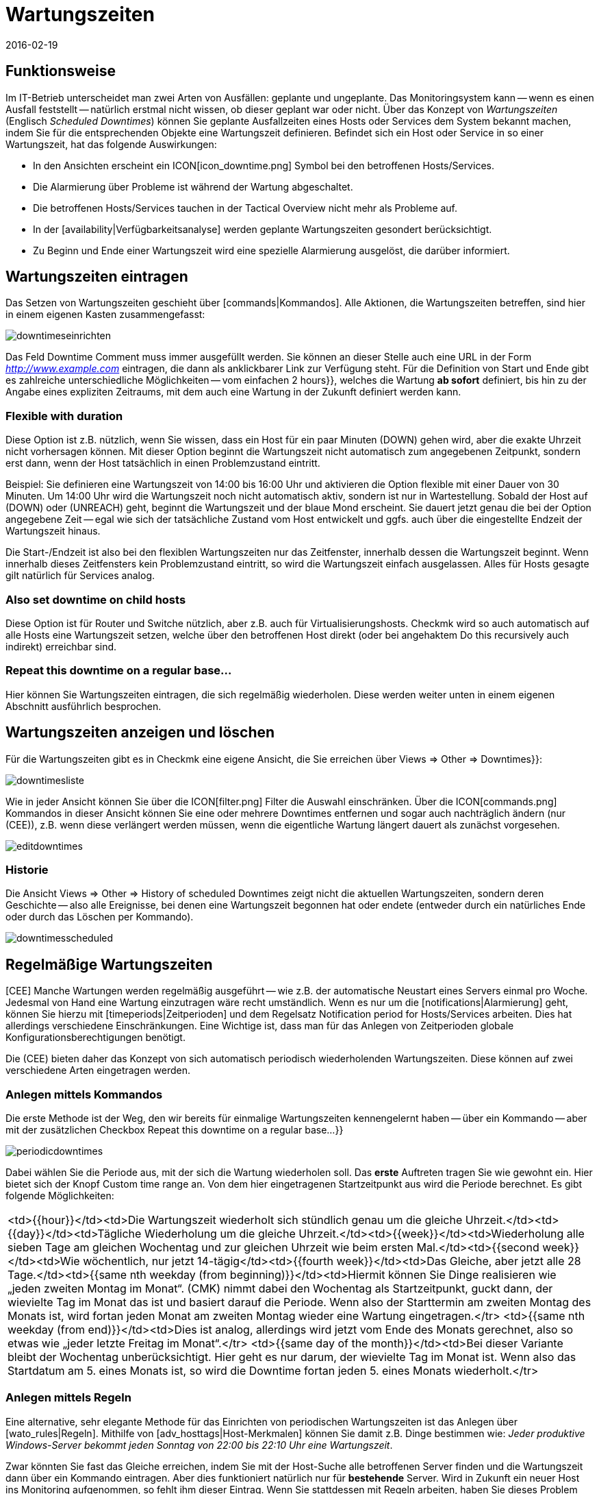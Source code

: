 = Wartungszeiten
:revdate: 2016-02-19
:title: Wartungsintervalle berücksichtigen und konfigurieren
:description: Geplante Ausfälle müssen in einem Monitoring berücksichtigt werden. Wie Wartungszeiten in checkmk abgebildet werden können, erfahren Sie hier.

== Funktionsweise

Im IT-Betrieb unterscheidet man zwei Arten von Ausfällen: geplante und ungeplante.
Das Monitoringsystem kann -- wenn es einen Ausfall feststellt -- natürlich erstmal
nicht wissen, ob dieser geplant war oder nicht. Über das Konzept von _Wartungszeiten_
(Englisch _Scheduled Downtimes_) können Sie geplante Ausfallzeiten eines Hosts
oder Services dem System bekannt machen, indem Sie für die entsprechenden Objekte
eine Wartungszeit definieren. Befindet sich ein Host oder Service in so einer
Wartungszeit, hat das folgende Auswirkungen:

* In den Ansichten erscheint ein ICON[icon_downtime.png] Symbol bei den betroffenen Hosts/Services.
* Die Alarmierung über Probleme ist während der Wartung abgeschaltet.
* Die betroffenen Hosts/Services tauchen in der [.guihints]#Tactical Overview# nicht mehr als Probleme auf.
* In der [availability|Verfügbarkeitsanalyse] werden geplante Wartungszeiten gesondert berücksichtigt.
* Zu Beginn und Ende einer Wartungszeit wird eine spezielle Alarmierung ausgelöst, die darüber informiert.

== Wartungszeiten eintragen
Das Setzen von Wartungszeiten geschieht über [commands|Kommandos]. Alle Aktionen, die Wartungszeiten
betreffen, sind hier in einem eigenen Kasten zusammengefasst:

image::bilder/downtimeseinrichten.png[]

Das Feld [.guihints]#Downtime Comment# muss immer ausgefüllt werden. Sie können an dieser Stelle auch eine
URL in der Form _http://www.example.com_ eintragen, die dann als anklickbarer Link zur Verfügung steht.
Für die Definition von Start und Ende
gibt es zahlreiche unterschiedliche Möglichkeiten -- vom einfachen [.guihints]#2 hours}},# welches die Wartung
*ab sofort* definiert, bis hin zu der Angabe eines expliziten Zeitraums, mit dem auch eine
Wartung in der Zukunft definiert werden kann.

=== Flexible with duration

Diese Option ist z.B. nützlich, wenn Sie wissen, dass ein Host für ein
paar Minuten (DOWN) gehen wird, aber die exakte Uhrzeit
nicht vorhersagen können.  Mit dieser Option beginnt die Wartungszeit
nicht automatisch zum angegebenen Zeitpunkt, sondern erst dann, wenn
der Host tatsächlich in einen Problemzustand eintritt.

Beispiel: Sie definieren eine Wartungszeit von 14:00 bis 16:00 Uhr und
aktivieren die Option [.guihints]#flexible# mit einer Dauer von 30 Minuten. Um
14:00 Uhr wird die Wartungszeit noch nicht automatisch aktiv, sondern ist
nur in Wartestellung. Sobald der Host auf (DOWN) oder (UNREACH)
geht, beginnt die Wartungszeit und der blaue Mond erscheint.
Sie dauert jetzt genau die bei der Option angegebene Zeit -- egal wie sich
der tatsächliche Zustand vom Host entwickelt und ggfs. auch über
die eingestellte Endzeit der Wartungszeit hinaus.

Die Start-/Endzeit ist also bei den flexiblen Wartungszeiten nur das
Zeitfenster, innerhalb dessen die Wartungszeit beginnt. Wenn innerhalb dieses
Zeitfensters kein Problemzustand eintritt, so wird die Wartungszeit einfach
ausgelassen. Alles für Hosts gesagte gilt natürlich für Services analog.

=== Also set downtime on child hosts

Diese Option ist für Router und Switche nützlich, aber z.B. auch für
Virtualisierungshosts. Checkmk wird so auch automatisch auf alle
Hosts eine Wartungszeit setzen, welche über den betroffenen Host direkt
(oder bei angehaktem [.guihints]#Do this recursively# auch indirekt) erreichbar sind.

=== Repeat this downtime on a regular base...

Hier können Sie Wartungszeiten eintragen, die sich regelmäßig wiederholen. Diese
werden weiter unten in einem eigenen Abschnitt ausführlich besprochen.


== Wartungszeiten anzeigen und löschen

Für die Wartungszeiten gibt es in Checkmk eine eigene Ansicht, die Sie erreichen
über [.guihints]#Views => Other => Downtimes}}:# 

image::bilder/downtimesliste.png[align=border]

Wie in jeder Ansicht können Sie über die ICON[filter.png] Filter die Auswahl
einschränken. Über die ICON[commands.png] Kommandos in dieser Ansicht können Sie eine oder
mehrere Downtimes entfernen und sogar auch nachträglich ändern (nur (CEE)), z.B.
wenn diese verlängert werden müssen, wenn die eigentliche Wartung längert dauert
als zunächst vorgesehen.

image::bilder/editdowntimes.png[]

=== Historie

Die Ansicht [.guihints]#Views => Other => History of scheduled Downtimes# zeigt nicht die aktuellen
Wartungszeiten, sondern deren Geschichte -- also alle Ereignisse, bei denen eine Wartungszeit
begonnen hat oder endete (entweder durch ein natürliches Ende oder durch das Löschen
per Kommando).

image::bilder/downtimesscheduled.png[align=border]


[#scheduled]
== Regelmäßige Wartungszeiten

[CEE] Manche Wartungen werden regelmäßig ausgeführt -- wie z.B. der
automatische Neustart eines Servers einmal pro Woche. Jedesmal
von Hand eine Wartung einzutragen wäre recht umständlich. Wenn es
nur um die [notifications|Alarmierung] geht, können Sie hierzu mit
[timeperiods|Zeitperioden] und dem Regelsatz
[.guihints]#Notification period for Hosts/Services# arbeiten. Dies hat allerdings verschiedene Einschränkungen.
Eine Wichtige ist, dass man für das Anlegen von Zeitperioden globale
Konfigurationsberechtigungen benötigt.

Die (CEE) bieten daher das Konzept von sich automatisch periodisch wiederholenden
Wartungszeiten. Diese können auf zwei verschiedene Arten eingetragen werden.

=== Anlegen mittels Kommandos

Die erste Methode ist der Weg, den wir bereits für einmalige
Wartungszeiten kennengelernt haben -- über ein Kommando -- aber mit der zusätzlichen
Checkbox [.guihints]#Repeat this downtime on a regular base...}}# 

image::bilder/periodicdowntimes.png[]

Dabei wählen Sie die Periode aus, mit der sich die Wartung wiederholen soll. Das
*erste* Auftreten tragen Sie wie gewohnt ein. Hier bietet sich der Knopf
[.guihints]#Custom time range# an. Von dem hier eingetragenen Startzeitpunkt aus wird die
Periode berechnet. Es gibt folgende Möglichkeiten:

[cols=, ]
|===
<td>{{hour}}</td><td>Die Wartungszeit wiederholt sich stündlich genau um die gleiche Uhrzeit.</td><td>{{day}}</td><td>Tägliche Wiederholung um die gleiche Uhrzeit.</td><td>{{week}}</td><td>Wiederholung alle sieben Tage am gleichen Wochentag und zur gleichen Uhrzeit wie beim ersten Mal.</td><td>{{second week}}</td><td>Wie wöchentlich, nur jetzt 14-tägig</td><td>{{fourth week}}</td><td>Das Gleiche, aber jetzt alle 28 Tage.</td><td>{{same nth weekday (from beginning)}}</td><td>Hiermit können Sie Dinge realisieren wie
„jeden zweiten Montag im Monat“. (CMK) nimmt dabei den
Wochentag als Startzeitpunkt, guckt dann, der wievielte Tag im Monat das ist und basiert darauf die
Periode. Wenn also der Starttermin
am zweiten Montag des Monats ist, wird fortan jeden Monat am zweiten Montag wieder eine Wartung
eingetragen.</tr>
<td>{{same nth weekday (from end)}}</td><td>Dies ist analog, allerdings wird jetzt vom Ende des
Monats gerechnet, also so etwas wie
„jeder letzte Freitag im Monat“.</tr>
<td>{{same day of the month}}</td><td>Bei dieser Variante bleibt der Wochentag unberücksichtigt. Hier geht es nur darum,
der wievielte Tag im Monat ist. Wenn also das Startdatum am 5. eines Monats ist, so wird die Downtime fortan jeden 5. eines
Monats wiederholt.</tr>
|===


=== Anlegen mittels Regeln

Eine alternative, sehr elegante Methode für das Einrichten von periodischen Wartungszeiten
ist das Anlegen über [wato_rules|Regeln]. Mithilfe von [adv_hosttags|Host-Merkmalen] können Sie damit
z.B. Dinge bestimmen wie: _Jeder produktive Windows-Server bekommt jeden Sonntag von 22:00
bis 22:10 Uhr eine Wartungszeit_.

Zwar könnten Sie fast das Gleiche erreichen, indem Sie mit der Host-Suche
alle betroffenen Server finden und die Wartungszeit dann über ein Kommando
eintragen. Aber dies funktioniert natürlich nur für *bestehende*
Server. Wird in Zukunft ein neuer Host ins Monitoring aufgenommen, so fehlt
ihm dieser Eintrag. Wenn Sie stattdessen mit Regeln arbeiten, haben Sie
dieses Problem nicht mehr. Ein weiterer Vorteil von Regeln ist, dass Sie die
Wartungs-Policy später ändern können -- einfach durch Anpassung
der Regeln.

Die Regel für die regelmäßigen Wartungszeiten finden Sie unter
[.guihints]#Host & Service Parameters => MonitoringConfiguration => Recurringdowntimes for Hosts/Services}}.# 

image::bilder/downtimerules.png[]

== Wartungszeiten und Verfügbarkeit

Wie eingangs erwähnt, haben Wartungszeiten eine Auswirkung auf die Berechung der
[availability|Verfügbarkeitsanalyse]. Per Default werden alle Wartungszeiten
in einen eigenen „Topf“ gerechnet und in der Spalte [.guihints]#Downtime# angezeigt.

image::bilder/downtimeavail1.png[align=border]

Wie genau Wartungszeiten verrechnet werden sollen, können Sie über eine ICON[icon_painteroptions.png]
Option einstellen:

image::bilder/downtimeavail2.png[align=center,width=60%]

[cols=, ]
|===

<td>{{Honor scheduled downtimes}}</td><td>Wartungszeiten werden in
die Verfügbarkeitsgrafiken eingerechnet und als eigenständige Spalte
angezeigt. Das ist das Standardverhalten.</tr>

<td>{{Exclude scheduled downtimes}}</td><td>Wartungszeiten werden bei der
Berechnung der 100% komplett ausgeklammert. Alle prozentualen Angaben über
Verfügbarkeit beziehen sich also nur auf die restlichen Zeiten, quasi: Wieviel
Prozent der Nicht-Wartungszeit war das Objekt verfügbar?</tr>

<td>{{Ignore scheduled downtimes}}</td><td>Wartungszeiten werden überhaupt nicht
berücksichtigt, sondern nur der tatsächliche Status, den das Objekt jeweils hatte.</tr>

|===

Zusätzlich gibt es noch die Option [.guihints]#Treat phases of UP/OK as non-downtime}}.# Wenn diese
angehakt ist, dann werden Zeiten, in denen ein Objekt in einer Wartung, aber trotzem
gleichzeitig (OK) bzw. (UP) ist, *nicht*
als Wartungszeit gewertet. Somit geht in die Berechnung nur derjenige Teil der Wartungszeiten
ein, der *tatsächlich* mit einem Ausfall verbunden war.
